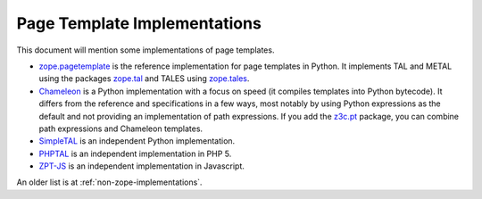 ===============================
 Page Template Implementations
===============================

This document will mention some implementations of page templates.

* `zope.pagetemplate <https://zopepagetemplate.readthedocs.io>`_ is
  the reference implementation for page templates in Python. It
  implements TAL and METAL using the packages `zope.tal
  <https:://zopetal.readthedocs.io>`_ and TALES using `zope.tales
  <https://zopetales.readthedocs.io>`_.
* `Chameleon <https://chameleon.readthedocs.io>`_ is a Python implementation
  with a focus on speed (it compiles templates into Python bytecode). It
  differs from the reference and specifications in a few ways, most
  notably by using Python expressions as the default and not providing
  an implementation of path expressions. If you add the `z3c.pt
  <https://z3cpt.readthedocs.io/>`_ package, you can combine path
  expressions and Chameleon templates.
* `SimpleTAL <http://owlfish.com/software/simpleTAL/>`_ is an independent
  Python implementation.
* `PHPTAL <https://phptal.org>`_ is an independent implementation in PHP 5.
* `ZPT-JS <https://www.npmjs.com/package/zpt>`_ is an independent
  implementation in Javascript.

An older list is at :ref:`non-zope-implementations`.
